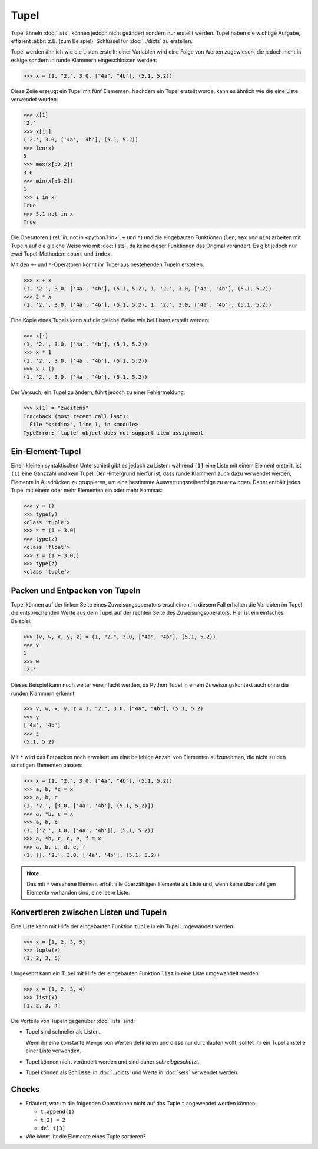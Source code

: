 Tupel
=====

Tupel ähneln :doc:`lists`, können jedoch nicht geändert sondern nur erstellt
werden. Tupel haben die wichtige Aufgabe, effizient :abbr:`z.B. (zum Beispiel)`
Schlüssel für :doc:`../dicts` zu erstellen.

Tupel werden ähnlich wie die Listen erstellt: einer Variablen wird eine Folge
von Werten zugewiesen, die jedoch nicht in eckige sondern in runde Klammern
eingeschlossen werden:

.. code-block:: pycon

   >>> x = (1, "2.", 3.0, ["4a", "4b"], (5.1, 5.2))

Diese Zeile erzeugt ein Tupel mit fünf Elementen. Nachdem ein Tupel erstellt
wurde, kann es ähnlich wie die eine Liste verwendet werden:

.. code-block:: pycon

   >>> x[1]
   '2.'
   >>> x[1:]
   ('2.', 3.0, ['4a', '4b'], (5.1, 5.2))
   >>> len(x)
   5
   >>> max(x[:3:2])
   3.0
   >>> min(x[:3:2])
   1
   >>> 1 in x
   True
   >>> 5.1 not in x
   True

Die Operatoren (:ref:`in, not in <python3:in>`, ``+`` und ``*``) und die
eingebauten Funktionen (``len``, ``max`` und ``min``) arbeiten mit Tupeln auf
die gleiche Weise wie mit :doc:`lists`, da keine dieser Funktionen das Original
verändert. Es gibt jedoch nur zwei Tupel-Methoden: ``count`` und ``index``.

Mit den ``+``- und ``*``-Operatoren könnt ihr Tupel aus bestehenden Tupeln
erstellen:

.. code-block:: pycon

   >>> x + x
   (1, '2.', 3.0, ['4a', '4b'], (5.1, 5.2), 1, '2.', 3.0, ['4a', '4b'], (5.1, 5.2))
   >>> 2 * x
   (1, '2.', 3.0, ['4a', '4b'], (5.1, 5.2), 1, '2.', 3.0, ['4a', '4b'], (5.1, 5.2))

Eine Kopie eines Tupels kann auf die gleiche Weise wie bei Listen erstellt
werden:

.. code-block:: pycon

   >>> x[:]
   (1, '2.', 3.0, ['4a', '4b'], (5.1, 5.2))
   >>> x * 1
   (1, '2.', 3.0, ['4a', '4b'], (5.1, 5.2))
   >>> x + ()
   (1, '2.', 3.0, ['4a', '4b'], (5.1, 5.2))

Der Versuch, ein Tupel zu ändern, führt jedoch zu einer
Fehlermeldung:

.. code-block:: pycon

   >>> x[1] = "zweitens"
   Traceback (most recent call last):
     File "<stdin>", line 1, in <module>
   TypeError: 'tuple' object does not support item assignment

Ein-Element-Tupel
-----------------

Einen kleinen syntaktischen Unterschied gibt es jedoch zu Listen: während
``[1]`` eine Liste mit einem Element erstellt, ist ``(1)`` eine Ganzzahl und
kein Tupel. Der Hintergrund hierfür ist, dass runde Klammern auch dazu verwendet
werden, Elemente in Ausdrücken zu gruppieren, um eine bestimmte
Auswertungsreihenfolge zu erzwingen. Daher enthält jedes Tupel mit einem oder
mehr Elementen ein oder mehr Kommas:

.. blacken-docs:off

.. code-block:: pycon

    >>> y = ()
    >>> type(y)
    <class 'tuple'>
    >>> z = (1 + 3.0)
    >>> type(z)
    <class 'float'>
    >>> z = (1 + 3.0,)
    >>> type(z)
    <class 'tuple'>

.. blacken-docs:on

Packen und Entpacken von Tupeln
-------------------------------

Tupel können auf der linken Seite eines Zuweisungsoperators erscheinen. In
diesem Fall erhalten die Variablen im Tupel die entsprechenden Werte aus dem
Tupel auf der rechten Seite des Zuweisungsoperators. Hier ist ein einfaches
Beispiel:

.. code-block:: pycon

   >>> (v, w, x, y, z) = (1, "2.", 3.0, ["4a", "4b"], (5.1, 5.2))
   >>> v
   1
   >>> w
   '2.'

Dieses Beispiel kann noch weiter vereinfacht werden, da Python Tupel in einem
Zuweisungskontext auch ohne die runden Klammern erkennt:

.. code-block:: pycon

   >>> v, w, x, y, z = 1, "2.", 3.0, ["4a", "4b"], (5.1, 5.2)
   >>> y
   ['4a', '4b']
   >>> z
   (5.1, 5.2)

Mit ``*`` wird das Entpacken noch erweitert um eine beliebige Anzahl von
Elementen aufzunehmen, die nicht zu den sonstigen Elementen passen:

.. code-block:: pycon

   >>> x = (1, "2.", 3.0, ["4a", "4b"], (5.1, 5.2))
   >>> a, b, *c = x
   >>> a, b, c
   (1, '2.', [3.0, ['4a', '4b'], (5.1, 5.2)])
   >>> a, *b, c = x
   >>> a, b, c
   (1, ['2.', 3.0, ['4a', '4b']], (5.1, 5.2))
   >>> a, *b, c, d, e, f = x
   >>> a, b, c, d, e, f
   (1, [], '2.', 3.0, ['4a', '4b'], (5.1, 5.2))

.. note::
   Das mit ``*`` versehene Element erhält alle überzähligen Elemente als Liste
   und, wenn keine überzähligen Elemente vorhanden sind, eine leere Liste.

Konvertieren zwischen Listen und Tupeln
---------------------------------------

Eine Liste kann mit Hilfe der eingebauten Funktion ``tuple`` in ein Tupel
umgewandelt werden:

.. code-block:: pycon

    >>> x = [1, 2, 3, 5]
    >>> tuple(x)
    (1, 2, 3, 5)

Umgekehrt kann ein Tupel mit Hilfe der eingebauten Funktion ``list`` in eine Liste
umgewandelt werden:

.. code-block:: pycon

    >>> x = (1, 2, 3, 4)
    >>> list(x)
    [1, 2, 3, 4]

Die Vorteile von Tupeln gegenüber :doc:`lists` sind:

* Tupel sind schneller als Listen.

  Wenn ihr eine konstante Menge von Werten definieren und diese nur durchlaufen
  wollt, solltet ihr ein Tupel anstelle einer Liste verwenden.

* Tupel können nicht verändert werden und sind daher *schreibgeschützt*.

* Tupel können als Schlüssel in :doc:`../dicts` und Werte in :doc:`sets`
  verwendet werden.

Checks
------

* Erläutert, warum die folgenden Operationen nicht auf das Tuple ``t``
  angewendet werden können:

  * ``t.append(1)``
  * ``t[2] = 2``
  * ``del t[3]``

* Wie könnt ihr die Elemente eines Tuple sortieren?
